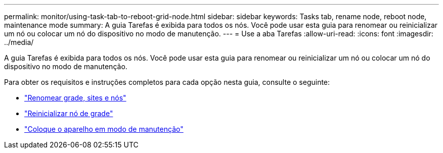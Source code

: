 ---
permalink: monitor/using-task-tab-to-reboot-grid-node.html 
sidebar: sidebar 
keywords: Tasks tab, rename node, reboot node, maintenance mode 
summary: A guia Tarefas é exibida para todos os nós. Você pode usar esta guia para renomear ou reinicializar um nó ou colocar um nó do dispositivo no modo de manutenção. 
---
= Use a aba Tarefas
:allow-uri-read: 
:icons: font
:imagesdir: ../media/


[role="lead"]
A guia Tarefas é exibida para todos os nós. Você pode usar esta guia para renomear ou reinicializar um nó ou colocar um nó do dispositivo no modo de manutenção.

Para obter os requisitos e instruções completos para cada opção nesta guia, consulte o seguinte:

* link:../maintain/rename-grid-site-node-overview.html["Renomear grade, sites e nós"]
* link:../maintain/rebooting-grid-node-from-grid-manager.html["Reinicializar nó de grade"]
* https://docs.netapp.com/us-en/storagegrid-appliances/commonhardware/placing-appliance-into-maintenance-mode.html["Coloque o aparelho em modo de manutenção"^]

